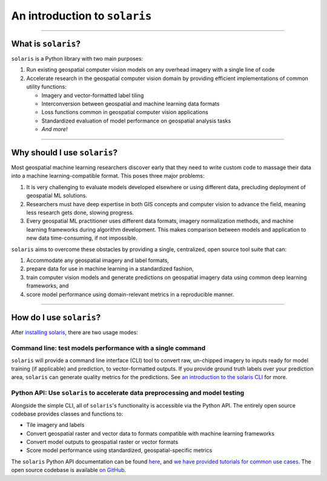 .. _intro:


##############################
An introduction to ``solaris``
##############################

--------------

What is ``solaris``?
====================

``solaris`` is a Python library with two main purposes:

#. Run existing geospatial computer vision models on any overhead imagery with
   a single line of code

#. Accelerate research in the geospatial computer vision domain by providing
   efficient implementations of common utility functions:

   * Imagery and vector-formatted label tiling
   * Interconversion between geospatial and machine learning data formats
   * Loss functions common in geospatial computer vision applications
   * Standardized evaluation of model performance on geospatial analysis tasks
   * *And more!*

--------------

Why should I use ``solaris``?
=============================
Most geospatial machine learning researchers discover early that they need to
write custom code to massage their data into a machine learning-compatible
format. This poses three major problems:

#. It is very challenging to evaluate models developed elsewhere or using different
   data, precluding deployment of geospatial ML solutions.

#. Researchers must have deep expertise in both GIS concepts and computer vision
   to advance the field, meaning less research gets done, slowing progress.

#. Every geospatial ML practitioner uses different data formats,
   imagery normalization methods, and machine learning frameworks during algorithm
   development. This makes comparison between models and application to new data
   time-consuming, if not impossible.

``solaris`` aims to overcome these obstacles by providing a single, centralized,
open source tool suite that can:

#. Accommodate any geospatial imagery and label formats,

#. prepare data for use in machine learning in a standardized fashion,

#. train computer vision models and generate predictions on geospatial imagery
   data using common deep learning frameworks, and

#. score model performance using domain-relevant metrics in a reproducible
   manner.

--------------

How do I use ``solaris``?
=========================
After `installing solaris <installation.html>`_, there are two usage
modes:

Command line: test models performance with a single command
--------------------------------------------------------------------
``solaris`` will provide a command line interface (CLI) tool to convert raw, 
un-chipped imagery to inputs ready for model training (if applicable) and prediction, 
to vector-formatted outputs. If you provide ground truth labels over your prediction area, 
``solaris`` can generate quality metrics for the predictions. See
`an introduction to the solaris CLI <tutorials/cli.html>`_ for more.


Python API: Use ``solaris`` to accelerate data preprocessing and model testing
-----------------------------------------------------------
Alongside the simple CLI, all of ``solaris``'s functionality is accessible via
the Python API. The entirely open source codebase provides classes and functions
to:

* Tile imagery and labels
* Convert geospatial raster and vector data to formats compatible with machine
  learning frameworks
* Convert model outputs to geospatial raster or vector formats
* Score model performance using standardized, geospatial-specific metrics

The ``solaris`` Python API documentation can be found `here <api/index>`_, and
`we have provided tutorials for common use cases <tutorials/index.html>`_.
The open source codebase is available `on GitHub <https://github.com/rbavery/solaris>`_.
